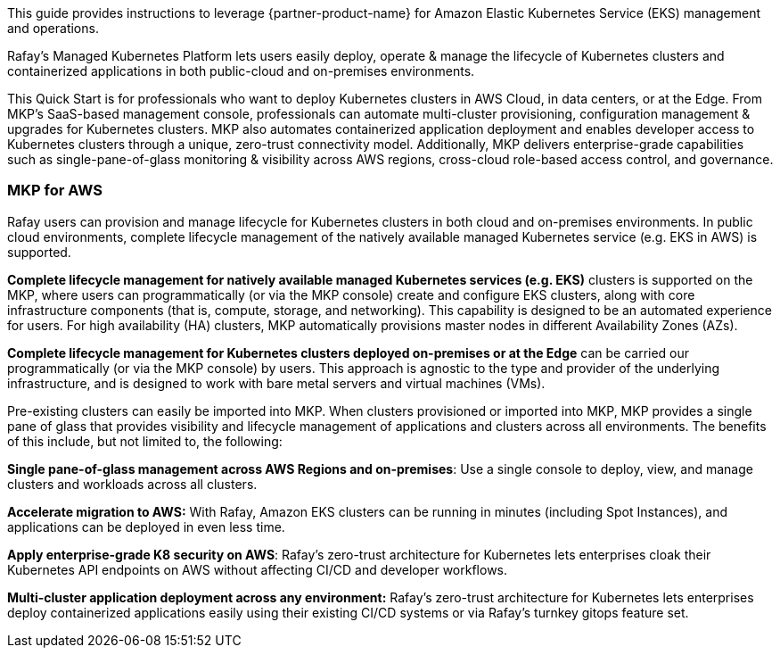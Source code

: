 // Replace the content in <>
// Identify your target audience and explain how/why they would use this Quick Start.
//Avoid borrowing text from third-party websites (copying text from AWS service documentation is fine). Also, avoid marketing-speak, focusing instead on the technical aspect.

This guide provides instructions to leverage {partner-product-name} for Amazon Elastic Kubernetes Service (EKS) management and operations.

Rafay’s Managed Kubernetes Platform lets users easily deploy, operate & manage the lifecycle of Kubernetes clusters and containerized applications in both public-cloud and on-premises environments.

This Quick Start is for professionals who want to deploy Kubernetes clusters in AWS Cloud, in data centers, or at the Edge. From MKP’s SaaS-based management console, professionals can automate multi-cluster provisioning, configuration management & upgrades for Kubernetes clusters. MKP also automates containerized application deployment and enables developer access to Kubernetes clusters through a unique, zero-trust connectivity model. Additionally, MKP delivers enterprise-grade capabilities such as single-pane-of-glass monitoring & visibility across AWS regions, cross-cloud role-based access control, and governance.

=== MKP for AWS

Rafay users can provision and manage lifecycle for Kubernetes clusters in both cloud and on-premises environments. In public cloud environments, complete lifecycle management of the natively available managed Kubernetes service (e.g. EKS in AWS) is supported. 

*Complete lifecycle management for natively available managed Kubernetes services (e.g. EKS)* clusters is supported on the MKP, where users can programmatically (or via the MKP console) create and configure EKS clusters, along with core infrastructure components (that is, compute, storage, and networking). This capability is designed to be an automated experience for users. For high availability (HA) clusters, MKP automatically provisions master nodes in different Availability Zones (AZs).

*Complete lifecycle management for Kubernetes clusters deployed on-premises or at the Edge* can be carried our programmatically (or via the MKP console) by users. This approach is agnostic to the type and provider of the underlying infrastructure, and is designed to work with bare metal servers and virtual machines (VMs).

Pre-existing clusters can easily be imported into MKP. When clusters provisioned or imported into MKP, MKP provides a single pane of glass that provides visibility and lifecycle management of applications and clusters across all environments. The benefits of this include, but not limited to, the following:

*Single pane-of-glass management across AWS Regions and on-premises*: Use a single console to deploy, view, and manage clusters and workloads across all clusters.

*Accelerate migration to AWS:* With Rafay, Amazon EKS clusters can be running in minutes (including Spot Instances), and applications can be deployed in even less time.

*Apply enterprise-grade K8 security on AWS*: Rafay’s zero-trust architecture for Kubernetes lets enterprises  cloak their Kubernetes API endpoints on AWS without affecting CI/CD and developer workflows.

*Multi-cluster application deployment across any environment:* Rafay’s zero-trust architecture for Kubernetes lets enterprises deploy containerized applications easily using their existing CI/CD systems or via Rafay’s turnkey gitops feature set.
